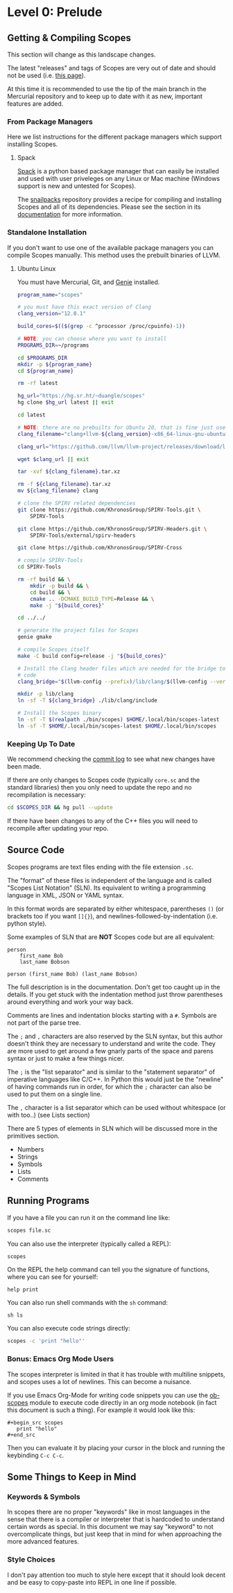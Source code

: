 * Level 0: Prelude

** Getting & Compiling Scopes

This section will change as this landscape changes.

The latest "releases" and tags of Scopes are very out of date and
should not be used (i.e. [[https://hg.sr.ht/~duangle/scopes-binaries][this page]]).

At this time it is recommended to use the tip of the main branch in
the Mercurial repository and to keep up to date with it as new,
important features are added.

*** From Package Managers

Here we list instructions for the different package managers which
support installing Scopes.

**** Spack

[[https://spack.io/][Spack]] is a python based package manager that can easily be installed
and used with user priveleges on any Linux or Mac machine (Windows
support is new and untested for Scopes).

The [[https://github.com/salotz/snailpacks][snailpacks]] repository provides a recipe for compiling and
installing Scopes and all of its dependencies. Please see the section
in its [[https://github.com/salotz/snailpacks#scopes-programming][documentation]] for more information.

*** Standalone Installation

If you don't want to use one of the available package managers you can
compile Scopes manually. This method uses the prebuilt binaries of
LLVM.

**** Ubuntu Linux

You must have Mercurial, Git, and [[https://github.com/bkaradzic/GENie][Genie]] installed.

#+begin_src sh
  program_name="scopes"

  # you must have this exact version of Clang
  clang_version="12.0.1"

  build_cores=$(($(grep -c ^processor /proc/cpuinfo)-1))

  # NOTE: you can choose where you want to install
  PROGRAMS_DIR=~/programs

  cd $PROGRAMS_DIR
  mkdir -p ${program_name}
  cd ${program_name}

  rm -rf latest

  hg_url="https://hg.sr.ht/~duangle/scopes"
  hg clone $hg_url latest || exit

  cd latest

  # NOTE: there are no prebuilts for Ubuntu 20, that is fine just use the 16 one
  clang_filename="clang+llvm-${clang_version}-x86_64-linux-gnu-ubuntu-16.04"

  clang_url="https://github.com/llvm/llvm-project/releases/download/llvmorg-${clang_version}/${clang_filename}.tar.xz"

  wget $clang_url || exit

  tar -xvf ${clang_filename}.tar.xz

  rm -f ${clang_filename}.tar.xz
  mv ${clang_filename} clang

  # clone the SPIRV related dependencies
  git clone https://github.com/KhronosGroup/SPIRV-Tools.git \
      SPIRV-Tools

  git clone https://github.com/KhronosGroup/SPIRV-Headers.git \
      SPIRV-Tools/external/spirv-headers

  git clone https://github.com/KhronosGroup/SPIRV-Cross

  # compile SPIRV-Tools
  cd SPIRV-Tools

  rm -rf build && \
      mkdir -p build && \
      cd build && \
      cmake .. -DCMAKE_BUILD_TYPE=Release && \
      make -j "${build_cores}"

  cd ../../

  # generate the project files for Scopes
  genie gmake

  # compile Scopes itself
  make -C build config=release -j "${build_cores}"

  # Install the Clang header files which are needed for the bridge to C
  # code
  clang_bridge="$(llvm-config --prefix)/lib/clang/$(llvm-config --version)/include"

  mkdir -p lib/clang
  ln -sf -T ${clang_bridge} ./lib/clang/include

  # Install the Scopes binary
  ln -sf -T $(realpath ./bin/scopes) $HOME/.local/bin/scopes-latest
  ln -sf -T $HOME/.local/bin/scopes-latest $HOME/.local/bin/scopes

#+end_src

*** Keeping Up To Date

We recommend checking the [[https://hg.sr.ht/~duangle/scopes/log][commit log]] to see what new changes have been
made.

If there are only changes to Scopes code (typically ~core.sc~ and the
standard libraries) then you only need to update the repo and no
recompilation is necessary:

#+begin_src sh
  cd $SCOPES_DIR && hg pull --update
#+end_src

If there have been changes to any of the C++ files you will need to
recompile after updating your repo.

** Source Code

Scopes programs are text files ending with the file extension ~.sc~.

The "format" of these files is independent of the language and is
called "Scopes List Notation" (SLN). Its equivalent to writing a
programming language in XML, JSON or YAML syntax.

In this format words are separated by either whitespace, parentheses
~()~ (or brackets too if you want ~[]{}~), and
newlines-followed-by-indentation (i.e. python style).

Some examples of SLN that are *NOT* Scopes code but are all equivalent:

#+begin_src scopes
  person
      first_name Bob
      last_name Bobson
#+end_src

#+begin_src scopes
  person (first_name Bob) (last_name Bobson)
#+end_src

The full description is in the documentation. Don't get too caught up
in the details. If you get stuck with the indentation method just
throw parentheses around everything and work your way back.

Comments are lines and indentation blocks starting with a ~#~. Symbols
are not part of the parse tree.

The ~;~ and ~,~ characters are also reserved by the SLN syntax, but
this author doesn't think they are necessary to understand and write
the code. They are more used to get around a few gnarly parts of the
space and parens syntax or just to make a few things nicer.

The ~;~ is the "list separator" and is similar to the "statement
separator" of imperative languages like C/C++. In Python this would
just be the "newline" of having commands run in order, for which the
~;~ character can also be used to put them on a single line.

The ~,~ character is a list separator which can be used without
whitespace (or with too..) (see Lists section)

There are 5 types of elements in SLN which will be discussed more in
the primitives section.

- Numbers
- Strings
- Symbols
- Lists
- Comments

** Running Programs

If you have a file you can run it on the command line like:

#+begin_src sh
scopes file.sc
#+end_src

You can also use the interpreter (typically called a REPL):

#+begin_src sh
scopes
#+end_src

On the REPL the help command can tell you the signature of functions,
where you can see for yourself:

#+begin_src scopes
  help print
#+end_src

You can also run shell commands with the ~sh~ command:

#+begin_src scopes
  sh ls
#+end_src


You can also execute code strings directly:

#+begin_src sh
  scopes -c 'print "hello"'
#+end_src

*** Bonus: Emacs Org Mode Users

The scopes interpreter is limited in that it has trouble with
multiline snippets, and scopes uses a lot of newlines. This can become
a nuisance.

If you use Emacs Org-Mode for writing code snippets you can use the
[[https://github.com/salotz/ob-scopes][ob-scopes]] module to execute code directly in an org mode notebook
(in fact this document is such a thing). For example it would look
like this:

#+begin_example
  ,#+begin_src scopes
     print "hello"
  ,#+end_src
#+end_example

Then you can evaluate it by placing your cursor in the block and
running the keybinding ~C-c C-c~.

** Some Things to Keep in Mind

*** Keywords & Symbols

In scopes there are no proper "keywords" like in most languages in the
sense that there is a compiler or interpreter that is hardcoded to
understand certain words as special. In this document we may say
"keyword" to not overcomplicate things, but just keep that in mind for
when approaching the more advanced features.

*** Style Choices

I don't pay attention too much to style here except that it should
look decent and be easy to copy-paste into REPL in one line if
possible.
